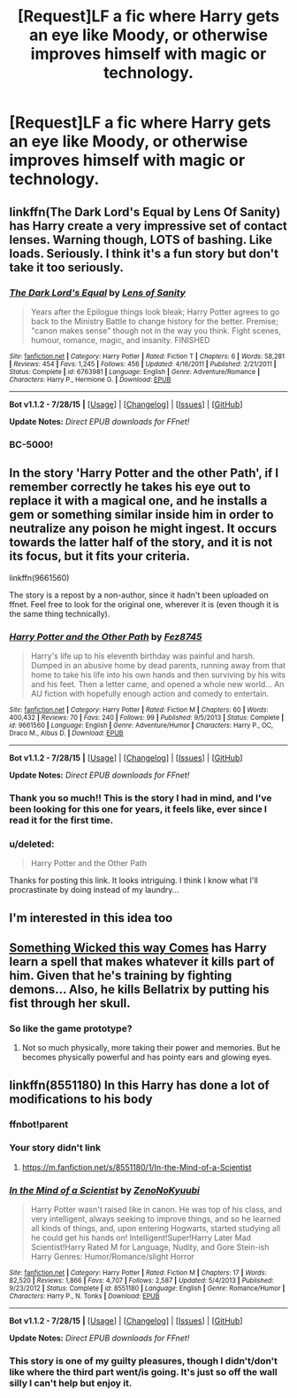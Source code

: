 #+TITLE: [Request]LF a fic where Harry gets an eye like Moody, or otherwise improves himself with magic or technology.

* [Request]LF a fic where Harry gets an eye like Moody, or otherwise improves himself with magic or technology.
:PROPERTIES:
:Author: FishFingersAnCustard
:Score: 7
:DateUnix: 1440338400.0
:DateShort: 2015-Aug-23
:FlairText: Request
:END:

** linkffn(The Dark Lord's Equal by Lens Of Sanity) has Harry create a very impressive set of contact lenses. Warning though, LOTS of bashing. Like loads. Seriously. I think it's a fun story but don't take it too seriously.
:PROPERTIES:
:Author: rowanbrierbrook
:Score: 3
:DateUnix: 1440357651.0
:DateShort: 2015-Aug-23
:END:

*** [[http://www.fanfiction.net/s/6763981/1/][*/The Dark Lord's Equal/*]] by [[https://www.fanfiction.net/u/2468907/Lens-of-Sanity][/Lens of Sanity/]]

#+begin_quote
  Years after the Epilogue things look bleak; Harry Potter agrees to go back to the Ministry Battle to change history for the better. Premise; "canon makes sense" though not in the way you think. Fight scenes, humour, romance, magic, and insanity. FINISHED
#+end_quote

^{/Site/: [[http://www.fanfiction.net/][fanfiction.net]] *|* /Category/: Harry Potter *|* /Rated/: Fiction T *|* /Chapters/: 6 *|* /Words/: 58,281 *|* /Reviews/: 454 *|* /Favs/: 1,245 *|* /Follows/: 456 *|* /Updated/: 4/16/2011 *|* /Published/: 2/21/2011 *|* /Status/: Complete *|* /id/: 6763981 *|* /Language/: English *|* /Genre/: Adventure/Romance *|* /Characters/: Harry P., Hermione G. *|* /Download/: [[http://www.p0ody-files.com/ff_to_ebook/mobile/makeEpub.php?id=6763981][EPUB]]}

--------------

*Bot v1.1.2 - 7/28/15* *|* [[[https://github.com/tusing/reddit-ffn-bot/wiki/Usage][Usage]]] | [[[https://github.com/tusing/reddit-ffn-bot/wiki/Changelog][Changelog]]] | [[[https://github.com/tusing/reddit-ffn-bot/issues/][Issues]]] | [[[https://github.com/tusing/reddit-ffn-bot/][GitHub]]]

*Update Notes:* /Direct EPUB downloads for FFnet!/
:PROPERTIES:
:Author: FanfictionBot
:Score: 1
:DateUnix: 1440357703.0
:DateShort: 2015-Aug-23
:END:


*** BC-5000!
:PROPERTIES:
:Author: jeffala
:Score: 1
:DateUnix: 1440458749.0
:DateShort: 2015-Aug-25
:END:


** In the story 'Harry Potter and the other Path', if I remember correctly he takes his eye out to replace it with a magical one, and he installs a gem or something similar inside him in order to neutralize any poison he might ingest. It occurs towards the latter half of the story, and it is not its focus, but it fits your criteria.

linkffn(9661560)

The story is a repost by a non-author, since it hadn't been uploaded on ffnet. Feel free to look for the original one, wherever it is (even though it is the same thing technically).
:PROPERTIES:
:Author: Vardso
:Score: 3
:DateUnix: 1440361687.0
:DateShort: 2015-Aug-24
:END:

*** [[http://www.fanfiction.net/s/9661560/1/][*/Harry Potter and the Other Path/*]] by [[https://www.fanfiction.net/u/1953070/Fez8745][/Fez8745/]]

#+begin_quote
  Harry's life up to his eleventh birthday was painful and harsh. Dumped in an abusive home by dead parents, running away from that home to take his life into his own hands and then surviving by his wits and his feet. Then a letter came, and opened a whole new world... An AU fiction with hopefully enough action and comedy to entertain.
#+end_quote

^{/Site/: [[http://www.fanfiction.net/][fanfiction.net]] *|* /Category/: Harry Potter *|* /Rated/: Fiction M *|* /Chapters/: 60 *|* /Words/: 400,432 *|* /Reviews/: 70 *|* /Favs/: 240 *|* /Follows/: 99 *|* /Published/: 9/5/2013 *|* /Status/: Complete *|* /id/: 9661560 *|* /Language/: English *|* /Genre/: Adventure/Humor *|* /Characters/: Harry P., OC, Draco M., Albus D. *|* /Download/: [[http://www.p0ody-files.com/ff_to_ebook/mobile/makeEpub.php?id=9661560][EPUB]]}

--------------

*Bot v1.1.2 - 7/28/15* *|* [[[https://github.com/tusing/reddit-ffn-bot/wiki/Usage][Usage]]] | [[[https://github.com/tusing/reddit-ffn-bot/wiki/Changelog][Changelog]]] | [[[https://github.com/tusing/reddit-ffn-bot/issues/][Issues]]] | [[[https://github.com/tusing/reddit-ffn-bot/][GitHub]]]

*Update Notes:* /Direct EPUB downloads for FFnet!/
:PROPERTIES:
:Author: FanfictionBot
:Score: 1
:DateUnix: 1440361731.0
:DateShort: 2015-Aug-24
:END:


*** Thank you so much!! This is the story I had in mind, and I've been looking for this one for years, it feels like, ever since I read it for the first time.
:PROPERTIES:
:Author: FishFingersAnCustard
:Score: 1
:DateUnix: 1440363146.0
:DateShort: 2015-Aug-24
:END:


*** u/deleted:
#+begin_quote
  Harry Potter and the Other Path
#+end_quote

Thanks for posting this link. It looks intriguing. I think I know what I'll procrastinate by doing instead of my laundry...
:PROPERTIES:
:Score: 1
:DateUnix: 1440366406.0
:DateShort: 2015-Aug-24
:END:


** I'm interested in this idea too
:PROPERTIES:
:Author: SilenceoftheSamz
:Score: 2
:DateUnix: 1440353196.0
:DateShort: 2015-Aug-23
:END:


** [[https://www.fanfiction.net/s/5501817/1/Something-Wicked-This-Way-Comes][Something Wicked this way Comes]] has Harry learn a spell that makes whatever it kills part of him. Given that he's training by fighting demons... Also, he kills Bellatrix by putting his fist through her skull.
:PROPERTIES:
:Author: Heimdall1342
:Score: 2
:DateUnix: 1440354565.0
:DateShort: 2015-Aug-23
:END:

*** So like the game prototype?
:PROPERTIES:
:Author: lordfreakingpenguins
:Score: 1
:DateUnix: 1440436763.0
:DateShort: 2015-Aug-24
:END:

**** Not so much physically, more taking their power and memories. But he becomes physically powerful and has pointy ears and glowing eyes.
:PROPERTIES:
:Author: Heimdall1342
:Score: 1
:DateUnix: 1440458306.0
:DateShort: 2015-Aug-25
:END:


** linkffn(8551180) In this Harry has done a lot of modifications to his body
:PROPERTIES:
:Score: 2
:DateUnix: 1440340802.0
:DateShort: 2015-Aug-23
:END:

*** ffnbot!parent
:PROPERTIES:
:Author: tusing
:Score: 2
:DateUnix: 1440427514.0
:DateShort: 2015-Aug-24
:END:


*** Your story didn't link
:PROPERTIES:
:Author: howtopleaseme
:Score: 1
:DateUnix: 1440382810.0
:DateShort: 2015-Aug-24
:END:

**** [[https://m.fanfiction.net/s/8551180/1/In-the-Mind-of-a-Scientist]]
:PROPERTIES:
:Author: boom_bang_shazam
:Score: 2
:DateUnix: 1440384114.0
:DateShort: 2015-Aug-24
:END:


*** [[http://www.fanfiction.net/s/8551180/1/][*/In the Mind of a Scientist/*]] by [[https://www.fanfiction.net/u/1345000/ZenoNoKyuubi][/ZenoNoKyuubi/]]

#+begin_quote
  Harry Potter wasn't raised like in canon. He was top of his class, and very intelligent, always seeking to improve things, and so he learned all kinds of things, and, upon entering Hogwarts, started studying all he could get his hands on! Intelligent!Super!Harry Later Mad Scientist!Harry Rated M for Language, Nudity, and Gore Stein-ish Harry Genres: Humor/Romance/slight Horror
#+end_quote

^{/Site/: [[http://www.fanfiction.net/][fanfiction.net]] *|* /Category/: Harry Potter *|* /Rated/: Fiction M *|* /Chapters/: 17 *|* /Words/: 82,520 *|* /Reviews/: 1,866 *|* /Favs/: 4,707 *|* /Follows/: 2,587 *|* /Updated/: 5/4/2013 *|* /Published/: 9/23/2012 *|* /Status/: Complete *|* /id/: 8551180 *|* /Language/: English *|* /Genre/: Romance/Humor *|* /Characters/: Harry P., N. Tonks *|* /Download/: [[http://www.p0ody-files.com/ff_to_ebook/mobile/makeEpub.php?id=8551180][EPUB]]}

--------------

*Bot v1.1.2 - 7/28/15* *|* [[[https://github.com/tusing/reddit-ffn-bot/wiki/Usage][Usage]]] | [[[https://github.com/tusing/reddit-ffn-bot/wiki/Changelog][Changelog]]] | [[[https://github.com/tusing/reddit-ffn-bot/issues/][Issues]]] | [[[https://github.com/tusing/reddit-ffn-bot/][GitHub]]]

*Update Notes:* /Direct EPUB downloads for FFnet!/
:PROPERTIES:
:Author: FanfictionBot
:Score: 1
:DateUnix: 1440427578.0
:DateShort: 2015-Aug-24
:END:


*** This story is one of my guilty pleasures, though I didn't/don't like where the third part went/is going. It's just so off the wall silly I can't help but enjoy it.
:PROPERTIES:
:Score: 1
:DateUnix: 1440432947.0
:DateShort: 2015-Aug-24
:END:
